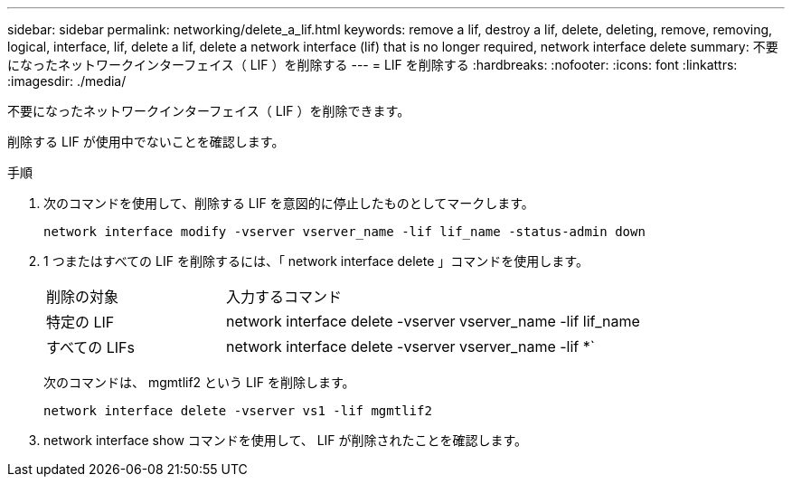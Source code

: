 ---
sidebar: sidebar 
permalink: networking/delete_a_lif.html 
keywords: remove a lif, destroy a lif, delete, deleting, remove, removing, logical, interface, lif, delete a lif, delete a network interface (lif) that is no longer required, network interface delete 
summary: 不要になったネットワークインターフェイス（ LIF ）を削除する 
---
= LIF を削除する
:hardbreaks:
:nofooter: 
:icons: font
:linkattrs: 
:imagesdir: ./media/


[role="lead"]
不要になったネットワークインターフェイス（ LIF ）を削除できます。

削除する LIF が使用中でないことを確認します。

.手順
. 次のコマンドを使用して、削除する LIF を意図的に停止したものとしてマークします。
+
....
network interface modify -vserver vserver_name -lif lif_name -status-admin down
....
. 1 つまたはすべての LIF を削除するには、「 network interface delete 」コマンドを使用します。
+
[cols="30,70"]
|===


| 削除の対象 | 入力するコマンド 


 a| 
特定の LIF
 a| 
network interface delete -vserver vserver_name -lif lif_name



 a| 
すべての LIFs
 a| 
network interface delete -vserver vserver_name -lif *`

|===
+
次のコマンドは、 mgmtlif2 という LIF を削除します。

+
....
network interface delete -vserver vs1 -lif mgmtlif2
....
. network interface show コマンドを使用して、 LIF が削除されたことを確認します。

